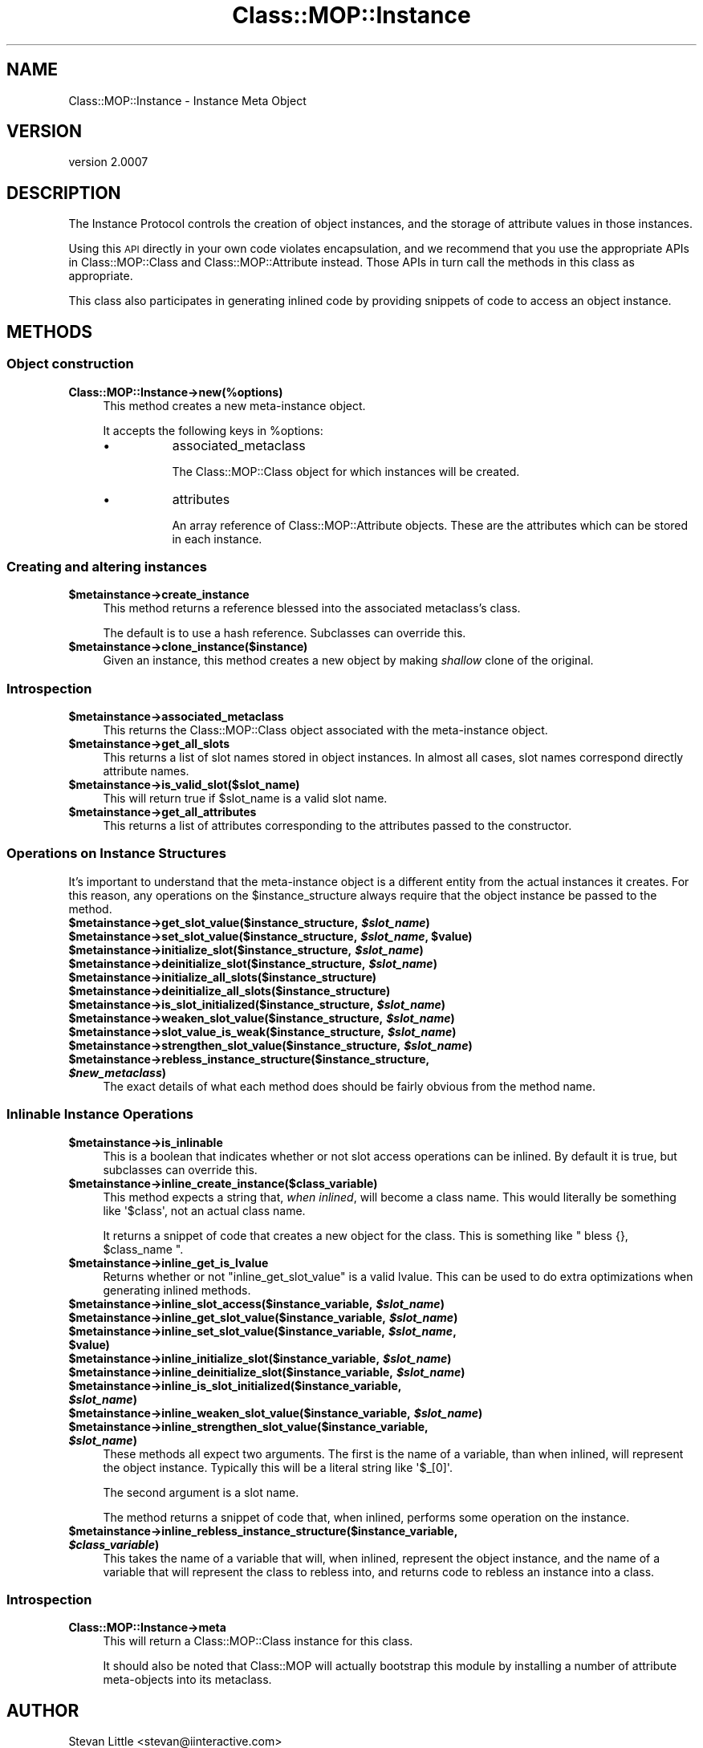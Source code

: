 .\" Automatically generated by Pod::Man 2.22 (Pod::Simple 3.07)
.\"
.\" Standard preamble:
.\" ========================================================================
.de Sp \" Vertical space (when we can't use .PP)
.if t .sp .5v
.if n .sp
..
.de Vb \" Begin verbatim text
.ft CW
.nf
.ne \\$1
..
.de Ve \" End verbatim text
.ft R
.fi
..
.\" Set up some character translations and predefined strings.  \*(-- will
.\" give an unbreakable dash, \*(PI will give pi, \*(L" will give a left
.\" double quote, and \*(R" will give a right double quote.  \*(C+ will
.\" give a nicer C++.  Capital omega is used to do unbreakable dashes and
.\" therefore won't be available.  \*(C` and \*(C' expand to `' in nroff,
.\" nothing in troff, for use with C<>.
.tr \(*W-
.ds C+ C\v'-.1v'\h'-1p'\s-2+\h'-1p'+\s0\v'.1v'\h'-1p'
.ie n \{\
.    ds -- \(*W-
.    ds PI pi
.    if (\n(.H=4u)&(1m=24u) .ds -- \(*W\h'-12u'\(*W\h'-12u'-\" diablo 10 pitch
.    if (\n(.H=4u)&(1m=20u) .ds -- \(*W\h'-12u'\(*W\h'-8u'-\"  diablo 12 pitch
.    ds L" ""
.    ds R" ""
.    ds C` ""
.    ds C' ""
'br\}
.el\{\
.    ds -- \|\(em\|
.    ds PI \(*p
.    ds L" ``
.    ds R" ''
'br\}
.\"
.\" Escape single quotes in literal strings from groff's Unicode transform.
.ie \n(.g .ds Aq \(aq
.el       .ds Aq '
.\"
.\" If the F register is turned on, we'll generate index entries on stderr for
.\" titles (.TH), headers (.SH), subsections (.SS), items (.Ip), and index
.\" entries marked with X<> in POD.  Of course, you'll have to process the
.\" output yourself in some meaningful fashion.
.ie \nF \{\
.    de IX
.    tm Index:\\$1\t\\n%\t"\\$2"
..
.    nr % 0
.    rr F
.\}
.el \{\
.    de IX
..
.\}
.\"
.\" Accent mark definitions (@(#)ms.acc 1.5 88/02/08 SMI; from UCB 4.2).
.\" Fear.  Run.  Save yourself.  No user-serviceable parts.
.    \" fudge factors for nroff and troff
.if n \{\
.    ds #H 0
.    ds #V .8m
.    ds #F .3m
.    ds #[ \f1
.    ds #] \fP
.\}
.if t \{\
.    ds #H ((1u-(\\\\n(.fu%2u))*.13m)
.    ds #V .6m
.    ds #F 0
.    ds #[ \&
.    ds #] \&
.\}
.    \" simple accents for nroff and troff
.if n \{\
.    ds ' \&
.    ds ` \&
.    ds ^ \&
.    ds , \&
.    ds ~ ~
.    ds /
.\}
.if t \{\
.    ds ' \\k:\h'-(\\n(.wu*8/10-\*(#H)'\'\h"|\\n:u"
.    ds ` \\k:\h'-(\\n(.wu*8/10-\*(#H)'\`\h'|\\n:u'
.    ds ^ \\k:\h'-(\\n(.wu*10/11-\*(#H)'^\h'|\\n:u'
.    ds , \\k:\h'-(\\n(.wu*8/10)',\h'|\\n:u'
.    ds ~ \\k:\h'-(\\n(.wu-\*(#H-.1m)'~\h'|\\n:u'
.    ds / \\k:\h'-(\\n(.wu*8/10-\*(#H)'\z\(sl\h'|\\n:u'
.\}
.    \" troff and (daisy-wheel) nroff accents
.ds : \\k:\h'-(\\n(.wu*8/10-\*(#H+.1m+\*(#F)'\v'-\*(#V'\z.\h'.2m+\*(#F'.\h'|\\n:u'\v'\*(#V'
.ds 8 \h'\*(#H'\(*b\h'-\*(#H'
.ds o \\k:\h'-(\\n(.wu+\w'\(de'u-\*(#H)/2u'\v'-.3n'\*(#[\z\(de\v'.3n'\h'|\\n:u'\*(#]
.ds d- \h'\*(#H'\(pd\h'-\w'~'u'\v'-.25m'\f2\(hy\fP\v'.25m'\h'-\*(#H'
.ds D- D\\k:\h'-\w'D'u'\v'-.11m'\z\(hy\v'.11m'\h'|\\n:u'
.ds th \*(#[\v'.3m'\s+1I\s-1\v'-.3m'\h'-(\w'I'u*2/3)'\s-1o\s+1\*(#]
.ds Th \*(#[\s+2I\s-2\h'-\w'I'u*3/5'\v'-.3m'o\v'.3m'\*(#]
.ds ae a\h'-(\w'a'u*4/10)'e
.ds Ae A\h'-(\w'A'u*4/10)'E
.    \" corrections for vroff
.if v .ds ~ \\k:\h'-(\\n(.wu*9/10-\*(#H)'\s-2\u~\d\s+2\h'|\\n:u'
.if v .ds ^ \\k:\h'-(\\n(.wu*10/11-\*(#H)'\v'-.4m'^\v'.4m'\h'|\\n:u'
.    \" for low resolution devices (crt and lpr)
.if \n(.H>23 .if \n(.V>19 \
\{\
.    ds : e
.    ds 8 ss
.    ds o a
.    ds d- d\h'-1'\(ga
.    ds D- D\h'-1'\(hy
.    ds th \o'bp'
.    ds Th \o'LP'
.    ds ae ae
.    ds Ae AE
.\}
.rm #[ #] #H #V #F C
.\" ========================================================================
.\"
.IX Title "Class::MOP::Instance 3pm"
.TH Class::MOP::Instance 3pm "2011-05-15" "perl v5.10.1" "User Contributed Perl Documentation"
.\" For nroff, turn off justification.  Always turn off hyphenation; it makes
.\" way too many mistakes in technical documents.
.if n .ad l
.nh
.SH "NAME"
Class::MOP::Instance \- Instance Meta Object
.SH "VERSION"
.IX Header "VERSION"
version 2.0007
.SH "DESCRIPTION"
.IX Header "DESCRIPTION"
The Instance Protocol controls the creation of object instances, and
the storage of attribute values in those instances.
.PP
Using this \s-1API\s0 directly in your own code violates encapsulation, and
we recommend that you use the appropriate APIs in Class::MOP::Class
and Class::MOP::Attribute instead. Those APIs in turn call the
methods in this class as appropriate.
.PP
This class also participates in generating inlined code by providing
snippets of code to access an object instance.
.SH "METHODS"
.IX Header "METHODS"
.SS "Object construction"
.IX Subsection "Object construction"
.IP "\fBClass::MOP::Instance\->new(%options)\fR" 4
.IX Item "Class::MOP::Instance->new(%options)"
This method creates a new meta-instance object.
.Sp
It accepts the following keys in \f(CW%options\fR:
.RS 4
.IP "\(bu" 8
associated_metaclass
.Sp
The Class::MOP::Class object for which instances will be created.
.IP "\(bu" 8
attributes
.Sp
An array reference of Class::MOP::Attribute objects. These are the
attributes which can be stored in each instance.
.RE
.RS 4
.RE
.SS "Creating and altering instances"
.IX Subsection "Creating and altering instances"
.ie n .IP "\fB\fB$metainstance\fB\->create_instance\fR" 4
.el .IP "\fB\f(CB$metainstance\fB\->create_instance\fR" 4
.IX Item "$metainstance->create_instance"
This method returns a reference blessed into the associated
metaclass's class.
.Sp
The default is to use a hash reference. Subclasses can override this.
.ie n .IP "\fB\fB$metainstance\fB\->clone_instance($instance)\fR" 4
.el .IP "\fB\f(CB$metainstance\fB\->clone_instance($instance)\fR" 4
.IX Item "$metainstance->clone_instance($instance)"
Given an instance, this method creates a new object by making
\&\fIshallow\fR clone of the original.
.SS "Introspection"
.IX Subsection "Introspection"
.ie n .IP "\fB\fB$metainstance\fB\->associated_metaclass\fR" 4
.el .IP "\fB\f(CB$metainstance\fB\->associated_metaclass\fR" 4
.IX Item "$metainstance->associated_metaclass"
This returns the Class::MOP::Class object associated with the
meta-instance object.
.ie n .IP "\fB\fB$metainstance\fB\->get_all_slots\fR" 4
.el .IP "\fB\f(CB$metainstance\fB\->get_all_slots\fR" 4
.IX Item "$metainstance->get_all_slots"
This returns a list of slot names stored in object instances. In
almost all cases, slot names correspond directly attribute names.
.ie n .IP "\fB\fB$metainstance\fB\->is_valid_slot($slot_name)\fR" 4
.el .IP "\fB\f(CB$metainstance\fB\->is_valid_slot($slot_name)\fR" 4
.IX Item "$metainstance->is_valid_slot($slot_name)"
This will return true if \f(CW$slot_name\fR is a valid slot name.
.ie n .IP "\fB\fB$metainstance\fB\->get_all_attributes\fR" 4
.el .IP "\fB\f(CB$metainstance\fB\->get_all_attributes\fR" 4
.IX Item "$metainstance->get_all_attributes"
This returns a list of attributes corresponding to the attributes
passed to the constructor.
.SS "Operations on Instance Structures"
.IX Subsection "Operations on Instance Structures"
It's important to understand that the meta-instance object is a
different entity from the actual instances it creates. For this
reason, any operations on the \f(CW$instance_structure\fR always require
that the object instance be passed to the method.
.ie n .IP "\fB\fB$metainstance\fB\->get_slot_value($instance_structure, \f(BI$slot_name\fB)\fR" 4
.el .IP "\fB\f(CB$metainstance\fB\->get_slot_value($instance_structure, \f(CB$slot_name\fB)\fR" 4
.IX Item "$metainstance->get_slot_value($instance_structure, $slot_name)"
.PD 0
.ie n .IP "\fB\fB$metainstance\fB\->set_slot_value($instance_structure, \f(BI$slot_name\fB, \f(CB$value\fB)\fR" 4
.el .IP "\fB\f(CB$metainstance\fB\->set_slot_value($instance_structure, \f(CB$slot_name\fB, \f(CB$value\fB)\fR" 4
.IX Item "$metainstance->set_slot_value($instance_structure, $slot_name, $value)"
.ie n .IP "\fB\fB$metainstance\fB\->initialize_slot($instance_structure, \f(BI$slot_name\fB)\fR" 4
.el .IP "\fB\f(CB$metainstance\fB\->initialize_slot($instance_structure, \f(CB$slot_name\fB)\fR" 4
.IX Item "$metainstance->initialize_slot($instance_structure, $slot_name)"
.ie n .IP "\fB\fB$metainstance\fB\->deinitialize_slot($instance_structure, \f(BI$slot_name\fB)\fR" 4
.el .IP "\fB\f(CB$metainstance\fB\->deinitialize_slot($instance_structure, \f(CB$slot_name\fB)\fR" 4
.IX Item "$metainstance->deinitialize_slot($instance_structure, $slot_name)"
.ie n .IP "\fB\fB$metainstance\fB\->initialize_all_slots($instance_structure)\fR" 4
.el .IP "\fB\f(CB$metainstance\fB\->initialize_all_slots($instance_structure)\fR" 4
.IX Item "$metainstance->initialize_all_slots($instance_structure)"
.ie n .IP "\fB\fB$metainstance\fB\->deinitialize_all_slots($instance_structure)\fR" 4
.el .IP "\fB\f(CB$metainstance\fB\->deinitialize_all_slots($instance_structure)\fR" 4
.IX Item "$metainstance->deinitialize_all_slots($instance_structure)"
.ie n .IP "\fB\fB$metainstance\fB\->is_slot_initialized($instance_structure, \f(BI$slot_name\fB)\fR" 4
.el .IP "\fB\f(CB$metainstance\fB\->is_slot_initialized($instance_structure, \f(CB$slot_name\fB)\fR" 4
.IX Item "$metainstance->is_slot_initialized($instance_structure, $slot_name)"
.ie n .IP "\fB\fB$metainstance\fB\->weaken_slot_value($instance_structure, \f(BI$slot_name\fB)\fR" 4
.el .IP "\fB\f(CB$metainstance\fB\->weaken_slot_value($instance_structure, \f(CB$slot_name\fB)\fR" 4
.IX Item "$metainstance->weaken_slot_value($instance_structure, $slot_name)"
.ie n .IP "\fB\fB$metainstance\fB\->slot_value_is_weak($instance_structure, \f(BI$slot_name\fB)\fR" 4
.el .IP "\fB\f(CB$metainstance\fB\->slot_value_is_weak($instance_structure, \f(CB$slot_name\fB)\fR" 4
.IX Item "$metainstance->slot_value_is_weak($instance_structure, $slot_name)"
.ie n .IP "\fB\fB$metainstance\fB\->strengthen_slot_value($instance_structure, \f(BI$slot_name\fB)\fR" 4
.el .IP "\fB\f(CB$metainstance\fB\->strengthen_slot_value($instance_structure, \f(CB$slot_name\fB)\fR" 4
.IX Item "$metainstance->strengthen_slot_value($instance_structure, $slot_name)"
.ie n .IP "\fB\fB$metainstance\fB\->rebless_instance_structure($instance_structure, \f(BI$new_metaclass\fB)\fR" 4
.el .IP "\fB\f(CB$metainstance\fB\->rebless_instance_structure($instance_structure, \f(CB$new_metaclass\fB)\fR" 4
.IX Item "$metainstance->rebless_instance_structure($instance_structure, $new_metaclass)"
.PD
The exact details of what each method does should be fairly obvious
from the method name.
.SS "Inlinable Instance Operations"
.IX Subsection "Inlinable Instance Operations"
.ie n .IP "\fB\fB$metainstance\fB\->is_inlinable\fR" 4
.el .IP "\fB\f(CB$metainstance\fB\->is_inlinable\fR" 4
.IX Item "$metainstance->is_inlinable"
This is a boolean that indicates whether or not slot access operations
can be inlined. By default it is true, but subclasses can override
this.
.ie n .IP "\fB\fB$metainstance\fB\->inline_create_instance($class_variable)\fR" 4
.el .IP "\fB\f(CB$metainstance\fB\->inline_create_instance($class_variable)\fR" 4
.IX Item "$metainstance->inline_create_instance($class_variable)"
This method expects a string that, \fIwhen inlined\fR, will become a
class name. This would literally be something like \f(CW\*(Aq$class\*(Aq\fR, not an
actual class name.
.Sp
It returns a snippet of code that creates a new object for the
class. This is something like \f(CW\*(C` bless {}, $class_name \*(C'\fR.
.ie n .IP "\fB\fB$metainstance\fB\->inline_get_is_lvalue\fR" 4
.el .IP "\fB\f(CB$metainstance\fB\->inline_get_is_lvalue\fR" 4
.IX Item "$metainstance->inline_get_is_lvalue"
Returns whether or not \f(CW\*(C`inline_get_slot_value\*(C'\fR is a valid lvalue. This can be
used to do extra optimizations when generating inlined methods.
.ie n .IP "\fB\fB$metainstance\fB\->inline_slot_access($instance_variable, \f(BI$slot_name\fB)\fR" 4
.el .IP "\fB\f(CB$metainstance\fB\->inline_slot_access($instance_variable, \f(CB$slot_name\fB)\fR" 4
.IX Item "$metainstance->inline_slot_access($instance_variable, $slot_name)"
.PD 0
.ie n .IP "\fB\fB$metainstance\fB\->inline_get_slot_value($instance_variable, \f(BI$slot_name\fB)\fR" 4
.el .IP "\fB\f(CB$metainstance\fB\->inline_get_slot_value($instance_variable, \f(CB$slot_name\fB)\fR" 4
.IX Item "$metainstance->inline_get_slot_value($instance_variable, $slot_name)"
.ie n .IP "\fB\fB$metainstance\fB\->inline_set_slot_value($instance_variable, \f(BI$slot_name\fB, \f(CB$value\fB)\fR" 4
.el .IP "\fB\f(CB$metainstance\fB\->inline_set_slot_value($instance_variable, \f(CB$slot_name\fB, \f(CB$value\fB)\fR" 4
.IX Item "$metainstance->inline_set_slot_value($instance_variable, $slot_name, $value)"
.ie n .IP "\fB\fB$metainstance\fB\->inline_initialize_slot($instance_variable, \f(BI$slot_name\fB)\fR" 4
.el .IP "\fB\f(CB$metainstance\fB\->inline_initialize_slot($instance_variable, \f(CB$slot_name\fB)\fR" 4
.IX Item "$metainstance->inline_initialize_slot($instance_variable, $slot_name)"
.ie n .IP "\fB\fB$metainstance\fB\->inline_deinitialize_slot($instance_variable, \f(BI$slot_name\fB)\fR" 4
.el .IP "\fB\f(CB$metainstance\fB\->inline_deinitialize_slot($instance_variable, \f(CB$slot_name\fB)\fR" 4
.IX Item "$metainstance->inline_deinitialize_slot($instance_variable, $slot_name)"
.ie n .IP "\fB\fB$metainstance\fB\->inline_is_slot_initialized($instance_variable, \f(BI$slot_name\fB)\fR" 4
.el .IP "\fB\f(CB$metainstance\fB\->inline_is_slot_initialized($instance_variable, \f(CB$slot_name\fB)\fR" 4
.IX Item "$metainstance->inline_is_slot_initialized($instance_variable, $slot_name)"
.ie n .IP "\fB\fB$metainstance\fB\->inline_weaken_slot_value($instance_variable, \f(BI$slot_name\fB)\fR" 4
.el .IP "\fB\f(CB$metainstance\fB\->inline_weaken_slot_value($instance_variable, \f(CB$slot_name\fB)\fR" 4
.IX Item "$metainstance->inline_weaken_slot_value($instance_variable, $slot_name)"
.ie n .IP "\fB\fB$metainstance\fB\->inline_strengthen_slot_value($instance_variable, \f(BI$slot_name\fB)\fR" 4
.el .IP "\fB\f(CB$metainstance\fB\->inline_strengthen_slot_value($instance_variable, \f(CB$slot_name\fB)\fR" 4
.IX Item "$metainstance->inline_strengthen_slot_value($instance_variable, $slot_name)"
.PD
These methods all expect two arguments. The first is the name of a
variable, than when inlined, will represent the object
instance. Typically this will be a literal string like \f(CW\*(Aq$_[0]\*(Aq\fR.
.Sp
The second argument is a slot name.
.Sp
The method returns a snippet of code that, when inlined, performs some
operation on the instance.
.ie n .IP "\fB\fB$metainstance\fB\->inline_rebless_instance_structure($instance_variable, \f(BI$class_variable\fB)\fR" 4
.el .IP "\fB\f(CB$metainstance\fB\->inline_rebless_instance_structure($instance_variable, \f(CB$class_variable\fB)\fR" 4
.IX Item "$metainstance->inline_rebless_instance_structure($instance_variable, $class_variable)"
This takes the name of a variable that will, when inlined, represent the object
instance, and the name of a variable that will represent the class to rebless
into, and returns code to rebless an instance into a class.
.SS "Introspection"
.IX Subsection "Introspection"
.IP "\fBClass::MOP::Instance\->meta\fR" 4
.IX Item "Class::MOP::Instance->meta"
This will return a Class::MOP::Class instance for this class.
.Sp
It should also be noted that Class::MOP will actually bootstrap
this module by installing a number of attribute meta-objects into its
metaclass.
.SH "AUTHOR"
.IX Header "AUTHOR"
Stevan Little <stevan@iinteractive.com>
.SH "COPYRIGHT AND LICENSE"
.IX Header "COPYRIGHT AND LICENSE"
This software is copyright (c) 2011 by Infinity Interactive, Inc..
.PP
This is free software; you can redistribute it and/or modify it under
the same terms as the Perl 5 programming language system itself.
